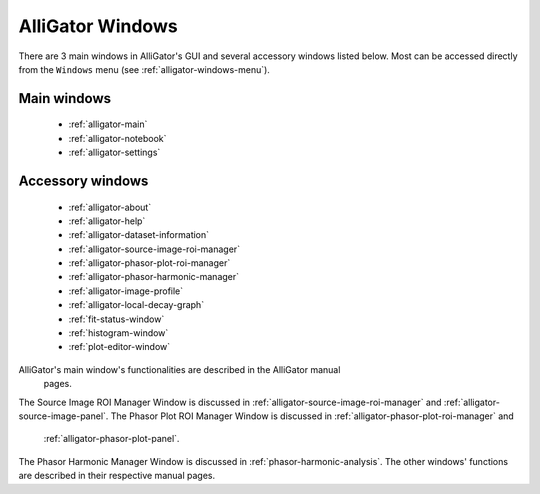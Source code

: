 AlliGator Windows
=================

There are 3 main windows in AlliGator's GUI and several accessory windows 
listed below. Most can be accessed directly from the ``Windows`` menu 
(see :ref:`alligator-windows-menu`).

Main windows
------------

  + :ref:`alligator-main`
  + :ref:`alligator-notebook`
  + :ref:`alligator-settings`

Accessory windows
-----------------

  + :ref:`alligator-about`
  + :ref:`alligator-help`
  + :ref:`alligator-dataset-information`
  + :ref:`alligator-source-image-roi-manager`
  + :ref:`alligator-phasor-plot-roi-manager`
  + :ref:`alligator-phasor-harmonic-manager`
  + :ref:`alligator-image-profile`
  + :ref:`alligator-local-decay-graph`
  + :ref:`fit-status-window`
  + :ref:`histogram-window`
  + :ref:`plot-editor-window`
  
AlliGator's main window's functionalities are described in the AlliGator manual
 pages.
The Source Image ROI Manager Window is discussed in 
:ref:`alligator-source-image-roi-manager` and 
:ref:`alligator-source-image-panel`.
The Phasor Plot ROI Manager Window is discussed in 
:ref:`alligator-phasor-plot-roi-manager` and
 :ref:`alligator-phasor-plot-panel`.
The Phasor Harmonic Manager Window is discussed in 
:ref:`phasor-harmonic-analysis`.
The other windows' functions are described in their respective manual pages.